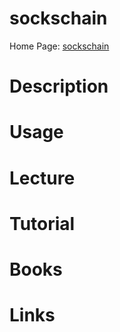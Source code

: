 #+TAGS: sec_d


* sockschain
Home Page: [[http://www.sockschain.com/socks/][sockschain]]
* Description
* Usage
* Lecture
* Tutorial
* Books
* Links
